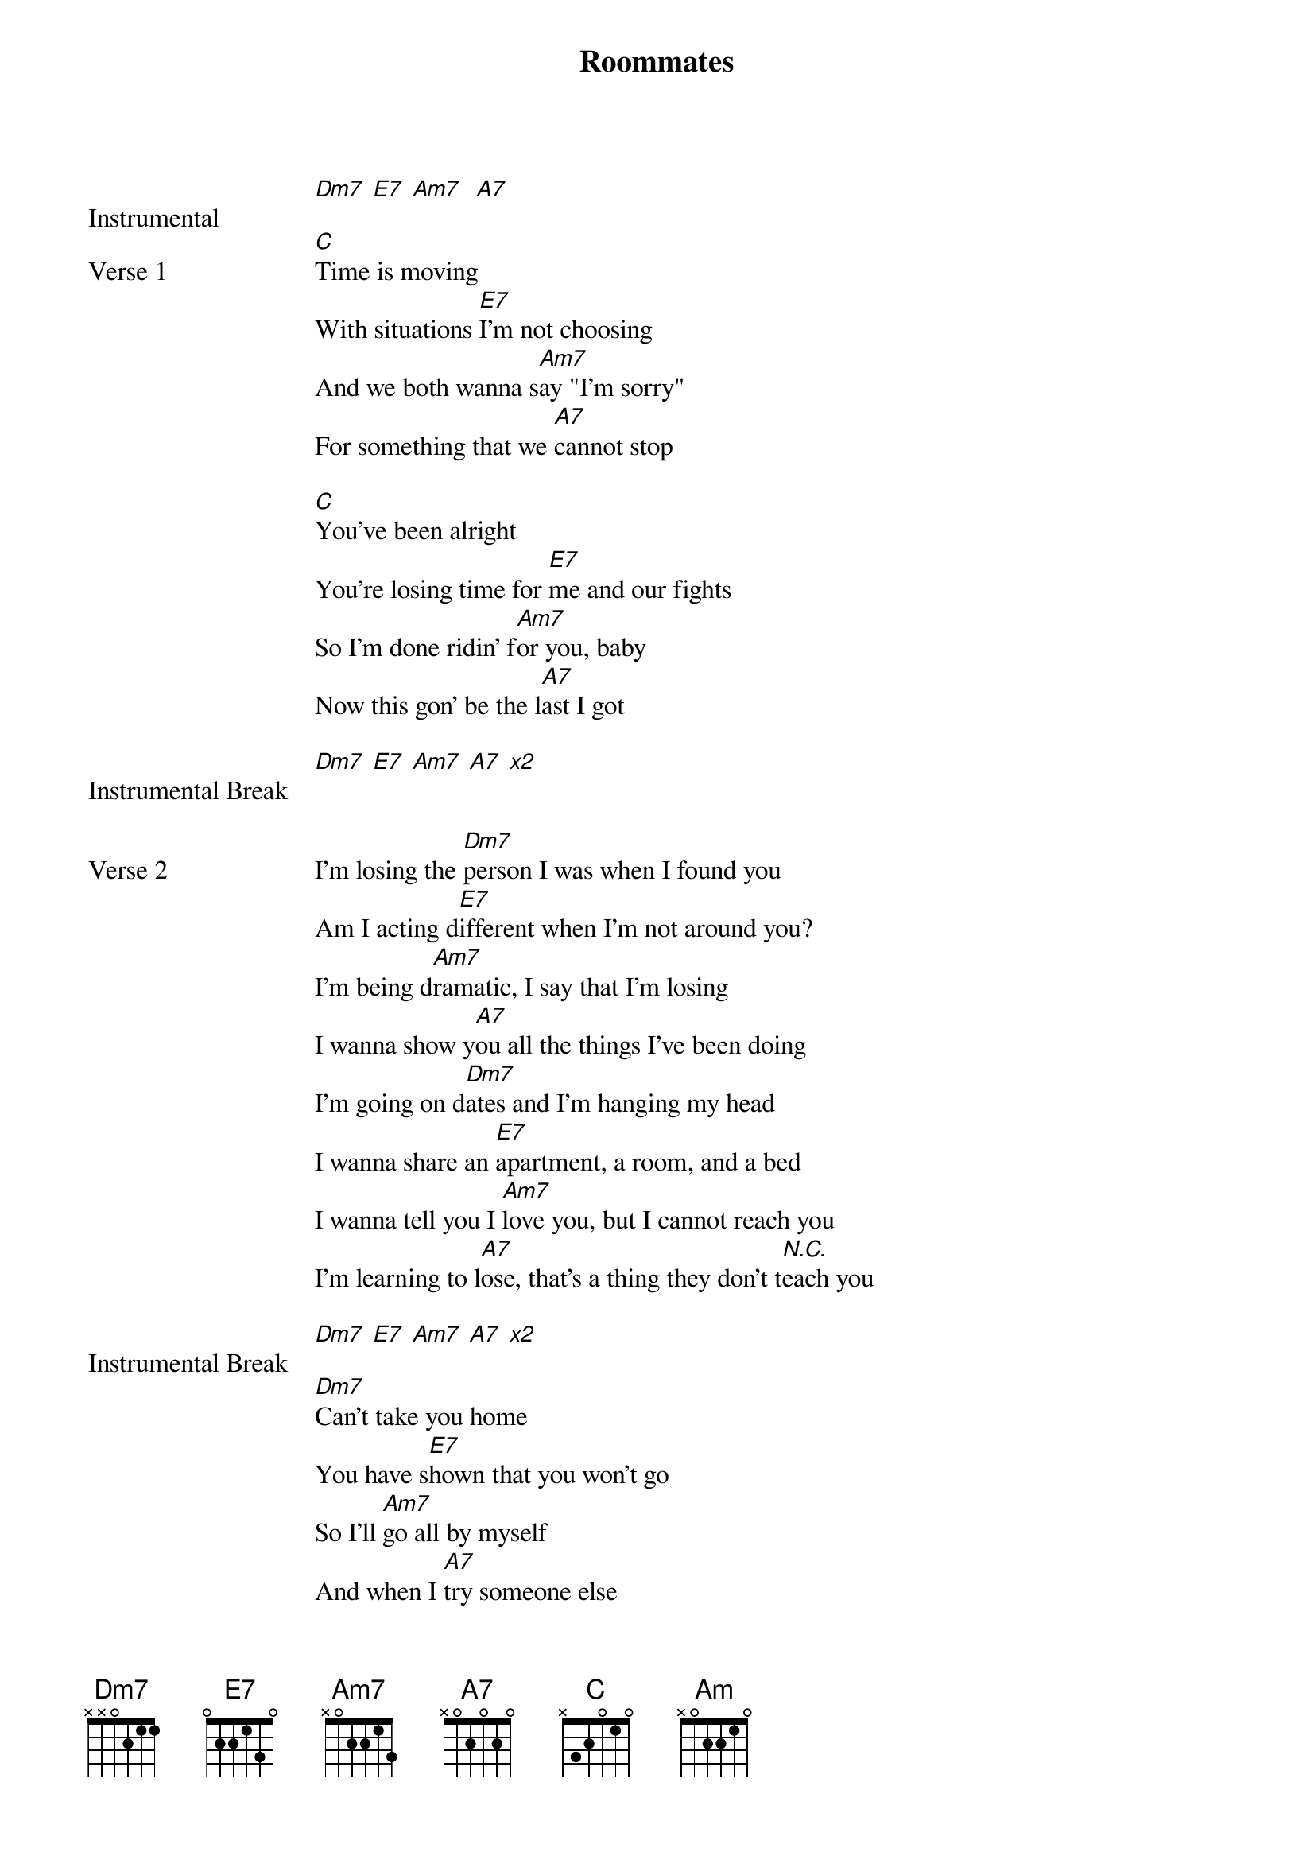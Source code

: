 {title: Roommates}
{artist: Malcolm Todd}
{capo: 3rd fret}
{key: C}

{start_of_bridge: Instrumental}
[Dm7] [E7] [Am7]  [A7]
{end_of_bridge}

{start_of_verse: Verse 1}
[C]Time is moving
With situations [E7]I'm not choosing
And we both wanna s[Am7]ay "I'm sorry"
For something that we [A7]cannot stop

[C]You've been alright
You're losing time for [E7]me and our fights
So I'm done ridin' f[Am7]or you, baby
Now this gon' be the l[A7]ast I got
{end_of_verse}

{start_of_bridge: Instrumental Break}
[Dm7] [E7] [Am7] [A7] [*x2]
{end_of_bridge}


{start_of_verse: Verse 2}
I'm losing the [Dm7]person I was when I found you
Am I acting d[E7]ifferent when I'm not around you?
I'm being d[Am7]ramatic, I say that I'm losing
I wanna show y[A7]ou all the things I've been doing
I'm going on d[Dm7]ates and I'm hanging my head
I wanna share an [E7]apartment, a room, and a bed
I wanna tell you I [Am7]love you, but I cannot reach you
I'm learning to l[A7]ose, that's a thing they don't t[*N.C.]each you
{end_of_verse}

{start_of_bridge: Instrumental Break}
[Dm7] [E7] [Am7] [A7] [*x2]
{end_of_bridge}

{start_of_bridge}
[Dm7]Can't take you home
You have s[E7]hown that you won't go
So I'll [Am7]go all by myself
And when I [A7]try someone else
{end_of_bridge}

{start_of_bridge: Outro}
I'll still miss y[C]ou
I'll miss y[E7]ou
Help mе th[Am7]rough
When [A7]I try someone еlse I'll still miss [Dm7]you
I'll miss y[E7]ou
Help me t[Am7]hrough
When I[A7]'m

[Am]
{end_of_bridge}